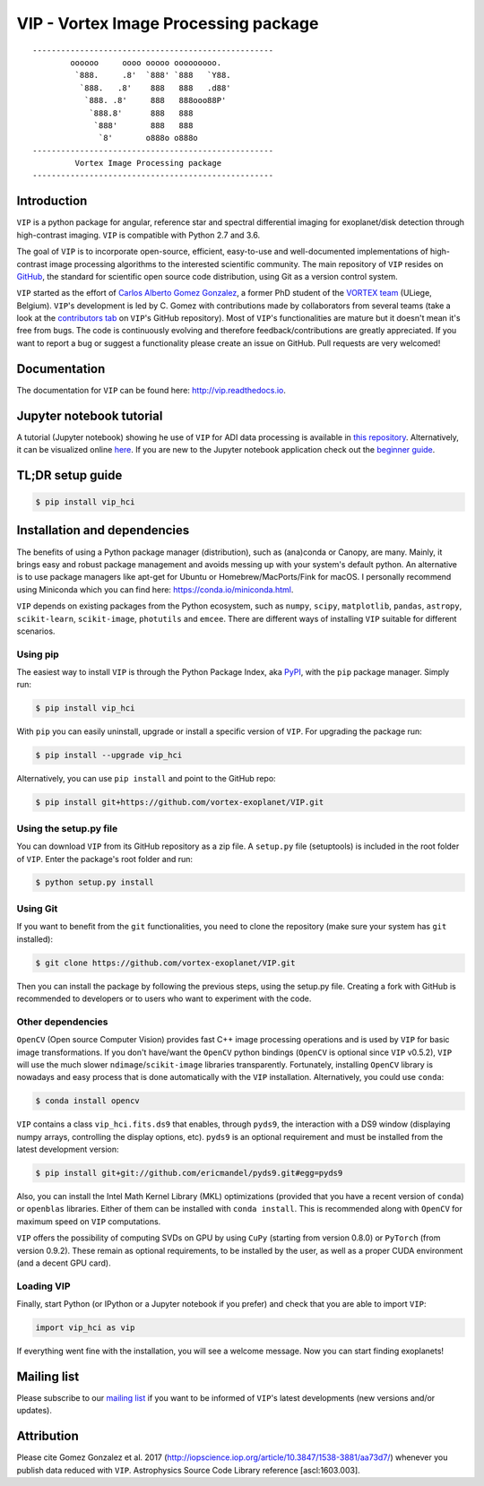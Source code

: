 VIP - Vortex Image Processing package
=====================================


.. image:: https://badge.fury.io/py/vip-hci.svg
    :target: https://pypi.python.org/pypi/vip-hci

.. image:: https://img.shields.io/badge/Python-2.7%2C%203.6-brightgreen.svg
    :target: https://pypi.python.org/pypi/vip-hci

.. image:: https://travis-ci.org/vortex-exoplanet/VIP.svg?branch=master
    :target: https://travis-ci.org/vortex-exoplanet/VIP

.. image:: https://img.shields.io/badge/license-MIT-blue.svg?style=flat
    :target: https://github.com/vortex-exoplanet/VIP/blob/master/LICENSE

.. image:: https://img.shields.io/badge/arXiv-1705.06184%20-yellowgreen.svg
    :target: https://arxiv.org/abs/1705.06184

.. image:: https://readthedocs.org/projects/vip/badge/?version=latest
    :target: http://vip.readthedocs.io/en/latest/?badge=latest



::

    ---------------------------------------------------
            oooooo     oooo ooooo ooooooooo.
             `888.     .8'  `888' `888   `Y88.
              `888.   .8'    888   888   .d88'
               `888. .8'     888   888ooo88P'
                `888.8'      888   888
                 `888'       888   888
                  `8'       o888o o888o
    ---------------------------------------------------
             Vortex Image Processing package
    ---------------------------------------------------


Introduction
------------

``VIP`` is a python package for angular, reference star and spectral
differential imaging for exoplanet/disk detection through high-contrast imaging.
``VIP`` is compatible with Python 2.7 and 3.6.

The goal of ``VIP`` is to incorporate open-source, efficient, easy-to-use and
well-documented implementations of high-contrast image processing algorithms to
the interested scientific community. The main repository of ``VIP`` resides on
`GitHub <https://github.com/vortex-exoplanet/VIP>`_, the standard for scientific
open source code distribution, using Git as a version control system.

``VIP`` started as the effort of `Carlos Alberto Gomez Gonzalez <https://carlgogo.github.io/>`_,
a former PhD student of the `VORTEX team <http://www.vortex.ulg.ac.be/>`_
(ULiege, Belgium). ``VIP``'s development is led by C. Gomez with contributions
made by collaborators from several teams (take a look at the `contributors tab <https://github.com/vortex-exoplanet/VIP/graphs/contributors>`_ on
``VIP``'s GitHub repository). Most of ``VIP``'s functionalities are mature but
it doesn't mean it's free from bugs. The code is continuously evolving and
therefore feedback/contributions are greatly appreciated. If you want to report
a bug or suggest a functionality please create an issue on GitHub. Pull
requests are very welcomed!


Documentation
-------------
The documentation for ``VIP`` can be found here: http://vip.readthedocs.io.


Jupyter notebook tutorial
-------------------------
A tutorial (Jupyter notebook) showing he use of ``VIP`` for ADI data processing
is available in `this repository <https://github.com/carlgogo/vip-tutorial>`_.
Alternatively, it can be visualized online
`here <http://nbviewer.jupyter.org/github/carlgogo/vip-tutorial/blob/master/Tutorial1_VIP_adi_pre-postproc_fluxpos_ccs.ipynb>`_.
If you are new to the Jupyter notebook application check out the `beginner guide
<https://jupyter-notebook-beginner-guide.readthedocs.io/en/latest/what_is_jupyter.html>`_.


TL;DR setup guide
-----------------
.. code-block:: bash

    $ pip install vip_hci


Installation and dependencies
-----------------------------
The benefits of using a Python package manager (distribution), such as
(ana)conda or Canopy, are many. Mainly, it brings easy and robust package
management and avoids messing up with your system's default python. An
alternative is to use package managers like apt-get for Ubuntu or
Homebrew/MacPorts/Fink for macOS. I personally recommend using Miniconda which
you can find here: https://conda.io/miniconda.html.

``VIP`` depends on existing packages from the Python ecosystem, such as
``numpy``, ``scipy``, ``matplotlib``, ``pandas``, ``astropy``, ``scikit-learn``,
``scikit-image``, ``photutils`` and ``emcee``. There are different ways of
installing ``VIP`` suitable for different scenarios.


Using pip
^^^^^^^^^
The easiest way to install ``VIP`` is through the Python Package Index, aka
`PyPI <https://pypi.org/>`_, with the ``pip`` package manager. Simply run:

.. code-block:: bash

  $ pip install vip_hci

With ``pip`` you can easily uninstall, upgrade or install a specific version of
``VIP``. For upgrading the package run:

.. code-block:: bash

  $ pip install --upgrade vip_hci

Alternatively, you can use ``pip install`` and point to the GitHub repo:

.. code-block:: bash

  $ pip install git+https://github.com/vortex-exoplanet/VIP.git

Using the setup.py file
^^^^^^^^^^^^^^^^^^^^^^^
You can download ``VIP`` from its GitHub repository as a zip file. A ``setup.py``
file (setuptools) is included in the root folder of ``VIP``. Enter the package's
root folder and run:

.. code-block:: bash

  $ python setup.py install

Using Git
^^^^^^^^^
If you want to benefit from the ``git`` functionalities, you need to clone the
repository (make sure your system has ``git`` installed):

.. code-block:: bash

  $ git clone https://github.com/vortex-exoplanet/VIP.git

Then you can install the package by following the previous steps, using the
setup.py file. Creating a fork with GitHub is recommended to developers or to
users who want to experiment with the code.

Other dependencies
^^^^^^^^^^^^^^^^^^
``OpenCV`` (Open source Computer Vision) provides fast C++ image processing
operations and is used by ``VIP`` for basic image transformations. If you don't
have/want the ``OpenCV`` python bindings (``OpenCV`` is optional since ``VIP``
v0.5.2), ``VIP`` will use the much slower ``ndimage``/``scikit-image`` libraries
transparently. Fortunately, installing ``OpenCV`` library is nowadays and easy
process that is done automatically with the ``VIP`` installation. Alternatively,
you could use ``conda``:

.. code-block:: bash

  $ conda install opencv

``VIP`` contains a class ``vip_hci.fits.ds9`` that enables, through ``pyds9``,
the interaction with a DS9 window (displaying numpy arrays, controlling the
display options, etc). ``pyds9`` is an optional requirement and must be
installed from the latest development version:

.. code-block:: bash

    $ pip install git+git://github.com/ericmandel/pyds9.git#egg=pyds9

Also, you can install the Intel Math Kernel Library (MKL) optimizations
(provided that you have a recent version of ``conda``) or ``openblas``
libraries. Either of them can be installed with ``conda install``. This is
recommended along with ``OpenCV`` for maximum speed on ``VIP`` computations.

``VIP`` offers the possibility of computing SVDs on GPU by using ``CuPy``
(starting from version 0.8.0) or ``PyTorch`` (from version 0.9.2). These remain
as optional requirements, to be installed by the user, as well as a proper CUDA
environment (and a decent GPU card).

Loading VIP
^^^^^^^^^^^
Finally, start Python (or IPython or a Jupyter notebook if you prefer) and check
that you are able to import ``VIP``:

.. code-block:: python

  import vip_hci as vip

If everything went fine with the installation, you will see a welcome message.
Now you can start finding exoplanets!


Mailing list
------------
Please subscribe to our `mailing list <http://lists.astro.caltech.edu:88/mailman/listinfo/vip>`_
if you want to be informed of ``VIP``'s latest developments (new versions
and/or updates).


Attribution
-----------
Please cite Gomez Gonzalez et al. 2017 (http://iopscience.iop.org/article/10.3847/1538-3881/aa73d7/)
whenever you publish data reduced with ``VIP``. Astrophysics Source Code Library
reference [ascl:1603.003].

